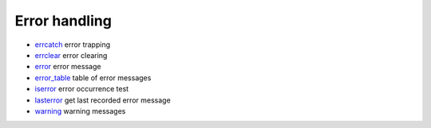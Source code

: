 


Error handling
~~~~~~~~~~~~~~


+ `errcatch`_ error trapping
+ `errclear`_ error clearing
+ `error`_ error message
+ `error_table`_ table of error messages
+ `iserror`_ error occurrence test
+ `lasterror`_ get last recorded error message
+ `warning`_ warning messages


.. _iserror: iserror.html
.. _warning: warning.html
.. _errclear: errclear.html
.. _error_table: error_table.html
.. _errcatch: errcatch.html
.. _lasterror: lasterror.html
.. _error: error.html


